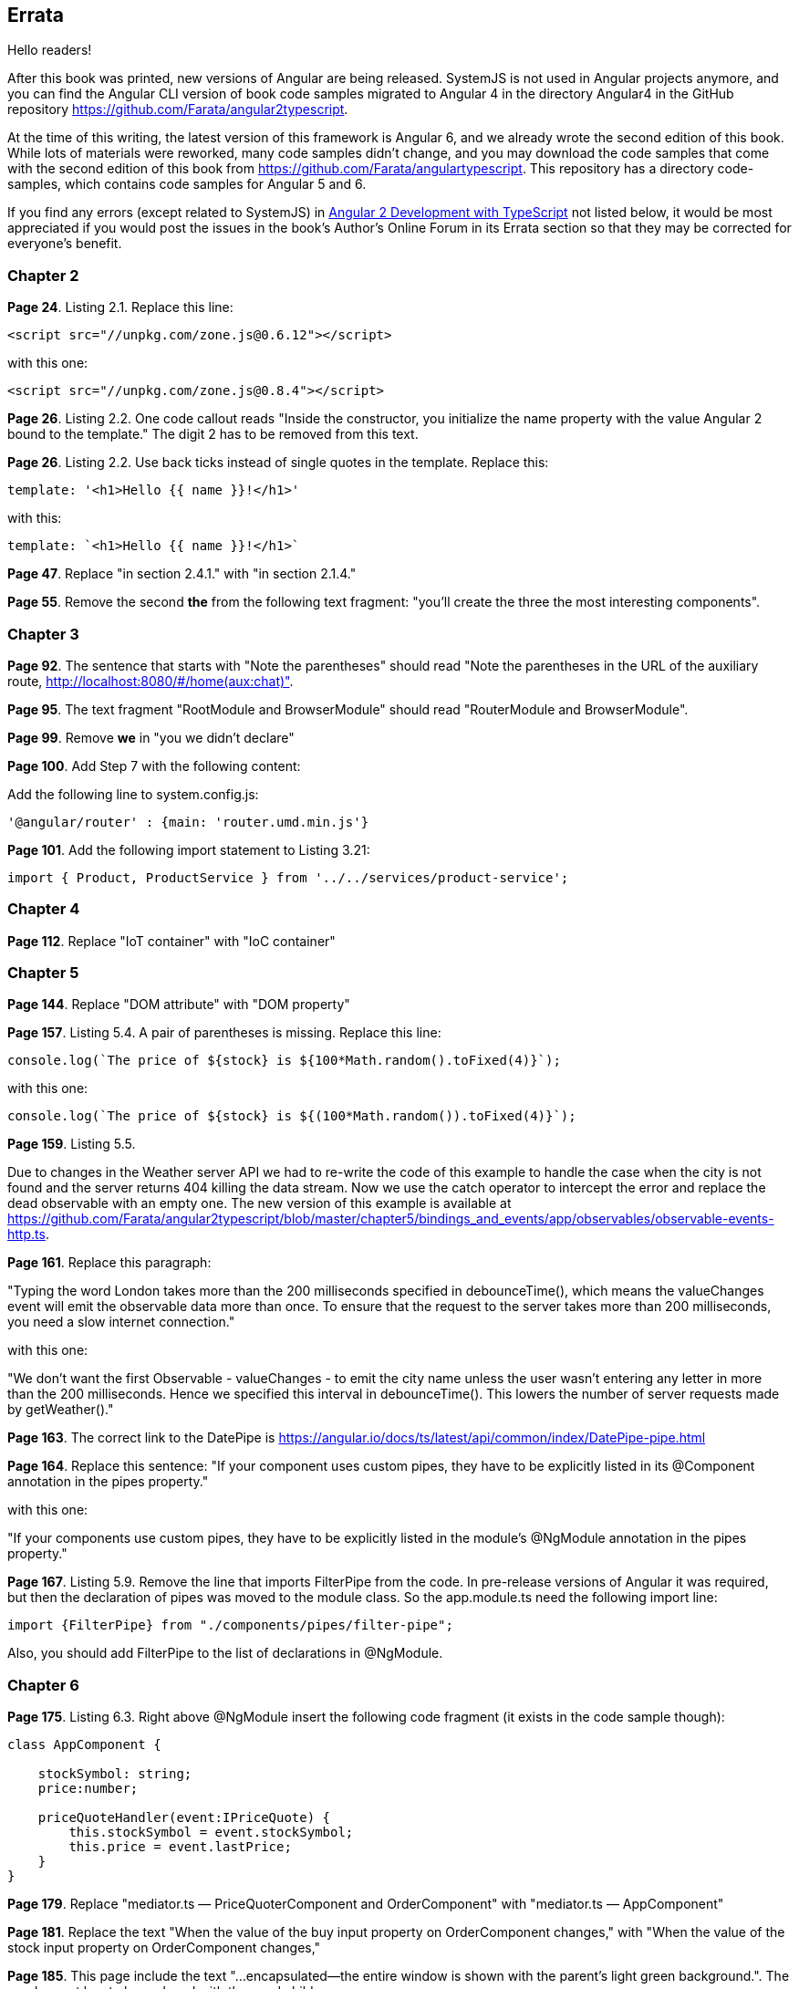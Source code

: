 == Errata

Hello readers!  

After this book was printed, new versions of Angular are being released. SystemJS is not used in Angular projects anymore, and you can find the Angular CLI version of book code samples migrated to Angular 4 in the directory Angular4 in the GitHub repository https://github.com/Farata/angular2typescript.

At the time of this writing, the latest version of this framework is Angular 6, and we already wrote the second edition of this book. While lots of materials were reworked, many code samples didn't change, and you may download the code samples that come with the second edition of this book from https://github.com/Farata/angulartypescript. This repository has a directory code-samples, which contains code samples for Angular 5 and 6.

If you find any errors (except related to SystemJS) in https://www.manning.com/books/angular-2-development-with-typescript[Angular 2 Development with TypeScript] not listed below, it would be most appreciated if you would post the issues in the book's Author's Online Forum in its Errata section so that they may be corrected for everyone's benefit. 

=== Chapter 2

*Page 24*. Listing 2.1. Replace this line:

[source, js]
----
<script src="//unpkg.com/zone.js@0.6.12"></script>
----

with this one:

[source, js]
----
<script src="//unpkg.com/zone.js@0.8.4"></script>
----


*Page 26*. Listing 2.2. One code callout reads "Inside the constructor, you initialize the name property with the value
Angular 2 bound to the template." The digit 2 has to be removed from this text.

*Page 26*. Listing 2.2. Use back ticks instead of single quotes in the template. Replace this:

[source, js]
----
template: '<h1>Hello {{ name }}!</h1>'
----

with this:

[source, js]
----
template: `<h1>Hello {{ name }}!</h1>`
----

*Page 47*. Replace "in section 2.4.1." with "in section 2.1.4."

*Page 55*. Remove the second *the* from the following text fragment: "you’ll create the three the most interesting components".

=== Chapter 3

*Page 92*. The sentence that starts with "Note the parentheses" should read "Note the parentheses in the URL of the auxiliary route, http://localhost:8080/#/home(aux:chat)". 

*Page 95*. The text fragment "RootModule and BrowserModule" should read "RouterModule and BrowserModule".

*Page 99*. Remove *we* in "you we didn’t declare"

*Page 100*. Add Step 7 with the following content:

Add the following line to system.config.js:

[source, js]
----
'@angular/router' : {main: 'router.umd.min.js'}
----

*Page 101*. Add the following import statement to Listing 3.21:

[source, js]
----
import { Product, ProductService } from '../../services/product-service';
----

=== Chapter 4

*Page 112*. Replace "IoT container" with "IoC container"

=== Chapter 5

*Page 144*. Replace "DOM attribute" with "DOM property"

*Page 157*. Listing 5.4. A pair of parentheses is missing. Replace this line:

[source, js]
----
console.log(`The price of ${stock} is ${100*Math.random().toFixed(4)}`);
----

with this one:

[source, js]
----
console.log(`The price of ${stock} is ${(100*Math.random()).toFixed(4)}`);
----

*Page 159*. Listing 5.5. 

Due to changes in the Weather server API we had to re-write the code of this example to handle the case when the city is not found and the server returns 404 killing the data stream. Now we use the catch operator to intercept the error and replace the dead observable with an empty one. The new version of this example is available at 
https://github.com/Farata/angular2typescript/blob/master/chapter5/bindings_and_events/app/observables/observable-events-http.ts.

*Page 161*. Replace this paragraph:

"Typing the word London takes more than the 200 milliseconds specified in debounceTime(), which means the valueChanges event will emit the observable data more than once. To ensure that the request to the server takes more than 200 milliseconds, you need a slow internet connection."

with this one:

"We don't want the first Observable - valueChanges - to emit the city name unless the user wasn't entering any letter in more than the 200 milliseconds. Hence we specified this interval in debounceTime(). This lowers the number of server requests made by getWeather()."

*Page 163*. The correct link to the DatePipe is https://angular.io/docs/ts/latest/api/common/index/DatePipe-pipe.html

*Page 164*. Replace this sentence:
"If your component uses custom pipes, they have to be explicitly listed in its @Component annotation in the pipes property."

with this one:

"If your components use custom pipes, they have to be explicitly listed in the module's @NgModule annotation in the pipes property."

*Page 167*. Listing 5.9. Remove the line that imports FilterPipe from the code. In pre-release versions of Angular it was required, but then the declaration of pipes was moved to the module class. So the app.module.ts need the following import line:

[source, js]
----
import {FilterPipe} from "./components/pipes/filter-pipe";
----

Also, you should add FilterPipe to the list of declarations in @NgModule.

=== Chapter 6

*Page 175*. Listing 6.3.  Right above @NgModule insert the following code fragment (it exists in the code sample though):

[source, js]
----
class AppComponent {

    stockSymbol: string;
    price:number;

    priceQuoteHandler(event:IPriceQuote) {
        this.stockSymbol = event.stockSymbol;
        this.price = event.lastPrice;
    }
}
----

*Page 179*. Replace "mediator.ts — PriceQuoterComponent and OrderComponent" with "mediator.ts — AppComponent"

*Page 181*. Replace the text "When the value of the buy input property on OrderComponent changes," with "When the value of the stock input property on OrderComponent changes,"

*Page 185*. This page include the text "...encapsulated—the entire window is shown with the parent’s light green background.". The word parent has to be replaced with the word child.

*Page 192*. Replace the following sentence:

"As an alternative, you could declare an interface (such as
interface IChanges {[key: string]: SimpleChange};), and the function signature would look like ngOnChanges(changes: IChanges)."

with this one:

""TypeScript has a structural type system, so the type of the argument 
changes of ngOnChanges() is specified by including an interface that specifies a structure. As an alternative, you could specify a structure inline {[key: string]: SimpleChange} and the function signature would look like ngOnChanges(changes: {[key: string]: SimpleChange})."

=== Chapter 7

*Page 214*. Listing 7.4. Remove 2((CO7-2)) and 2((CO7-3)) from the listing.

=== Chapter 8

*Page 247*. Replace this text:

"(run nodemon build/auction-rest-server.js)"

with this one:

"(if nodemon is installed globally run nodemon build/auction-rest-server.js; otherwise modify the dev script in package.json)"

*Page 249*. Listing 8.6. Add the following line to the dependencies section:

[source, js]
----
"reflect-metadata": "^0.1.10"
----

*Page 260*. Replace "or npm simpleWsServer)." with "or npm run simpleWsServer)."

*Page 264*. Replace this line:

"import {Observable} from 'rxjs/Rx';"

with this one:

"import {Observable} from 'rxjs/Observable';"

=== Chapter 10

*Page 314* Listing 10.3. As of webpack 2.3.0, a different path resolution is required. Replace this line:

[source, js]
----
path: './dist', 
----

with this one:

[source, js]
----
path: path.resolve('./dist'), 
----

*Page 316*. Listing 10.5. Update the webpack and webpack-dev-server to the latest version in devDependencies :

[source, js]
----
"webpack": "^2.2.0",
"webpack-dev-server": "^2.2.0"
----

*Page 317*. Listing 10.6. As of webpack 2.3.0, a different path resolution is required. Replace this line:

[source, js]
----
path: './dist', 
----

with this one:

[source, js]
----
path: path.resolve('./dist'), 
----

=== Appednix A

*Page 366*. Replace the following line:

[source, js]
----
let {sym, price, stockExchange} = getStock();
----

with this one:

[source, js]
----
let {sym, price, stockExchange} = getStock();
----